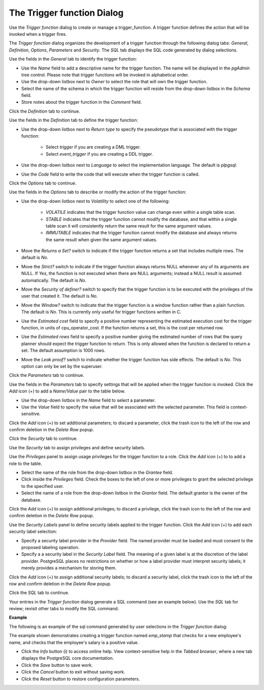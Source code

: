 .. _trigger_function_dialog:

***************************
The Trigger function Dialog
***************************
 
Use the *Trigger function* dialog to create or manage a trigger_function. A trigger function defines the action that will be invoked when a trigger fires.

The *Trigger function* dialog organizes the development of a trigger function through the following dialog tabs: *General*, *Definition*, *Options*, *Parameters* and *Security*. The *SQL* tab displays the SQL code generated by dialog selections. 
 
.. image:: images/trigger_function_general.png

Use the fields in the *General* tab to identify the trigger function:

* Use the *Name* field to add a descriptive name for the trigger function. The name will be displayed in the *pgAdmin* tree control. Please note that trigger functions will be invoked in alphabetical order.
* Use the drop-down listbox next to *Owner* to select the role that will own the trigger function.
* Select the name of the schema in which the trigger function will reside from the drop-down listbox in the *Schema* field.
* Store notes about the trigger function in the *Comment* field.

Click the *Definition* tab to continue.

.. image:: images/trigger_function_definition.png

Use the fields in the *Definition* tab to define the trigger function:

* Use the drop-down listbox next to *Return type* to specify the pseudotype that is associated with the trigger function: 

   * Select *trigger* if you are creating a DML trigger.
   * Select *event_trigger* if you are creating a DDL trigger.
   
* Use the drop-down listbox next to *Language* to select the implementation language. The default is *plpgsql*.
* Use the *Code* field to write the code that will execute when the trigger function is called.

Click the *Options* tab to continue.

.. image:: images/trigger_function_options.png

Use the fields in the *Options* tab to describe or modify the action of the trigger function:

* Use the drop-down listbox next to *Volatility* to select one of the following: 

    * *VOLATILE* indicates that the trigger function value can change even within a single table scan. 
    * *STABLE* indicates that the trigger function cannot modify the database, and that within a single table scan it will consistently return the same result for the same argument values.
    * *IMMUTABLE* indicates that the trigger function cannot modify the database and always returns the same result when given the same argument values.
    
* Move the *Returns a Set?* switch to indicate if the trigger function returns a set that includes multiple rows. The default is *No*. 
* Move the *Strict?* switch to indicate if the trigger function always returns NULL whenever any of its arguments are NULL. If *Yes*, the function is not executed when there are NULL arguments; instead a NULL result is assumed automatically. The default is *No*.
* Move the *Security of definer?* switch to specify that the trigger function is to be executed with the privileges of the user that created it. The default is *No*.
* Move the *Window?* switch to indicate that the trigger function is a window function rather than a plain function. The default is *No*. This is currently only useful for trigger functions written in C. 
* Use the *Estimated cost* field to specify a positive number representing the estimated execution cost for the trigger function, in units of cpu_operator_cost. If the function returns a set, this is the cost per returned row. 
* Use the *Estimated rows* field to specify a positive number giving the estimated number of rows that the query planner should expect the trigger function to return. This is only allowed when the function is declared to return a set. The default assumption is 1000 rows. 
* Move the *Leak proof?* switch to indicate whether the trigger function has side effects. The default is *No*. This option can only be set by the superuser.

Click the *Parameters* tab to continue.

.. image:: images/trigger_function_parameters.png

Use the fields in the *Parameters* tab to specify settings that will be applied when the trigger function is invoked. Click the *Add* icon (+) to add a *Name*/*Value* pair to the table below.

* Use the drop-down listbox in the *Name* field to select a parameter. 
* Use the *Value* field to specify the value that will be associated with the selected parameter. This field is context-sensitive.

Click the *Add* icon (+) to set additional parameters; to discard a parameter, click the trash icon to the left of the row and confirm deletion in the *Delete Row* popup.

Click the *Security* tab to continue.

.. image:: images/trigger_function_security.png

Use the *Security* tab to assign privileges and define security labels.  

Use the *Privileges* panel to assign usage privileges for the trigger function to a role. Click the *Add* icon (+) to to add a role to the table.

* Select the name of the role from the drop-down listbox in the *Grantee* field.
* Click inside the *Privileges* field. Check the boxes to the left of one or more privileges to grant the selected privilege to the specified user.
* Select the name of a role from the drop-down listbox in the *Grantor* field. The default grantor is the owner of the database.

Click the *Add* icon (+) to assign additional privileges; to discard a privilege, click the trash icon to the left of the row and confirm deletion in the *Delete Row* popup.

Use the *Security Labels* panel to define security labels applied to the trigger function. Click the *Add* icon (+) to add each security label selection: 

* Specify a security label provider in the *Provider* field. The named provider must be loaded and must consent to the proposed labeling operation.
* Specify a a security label in the *Security Label* field. The meaning of a given label is at the discretion of the label provider. PostgreSQL places no restrictions on whether or how a label provider must interpret security labels; it merely provides a mechanism for storing them. 

Click the *Add* icon (+) to assign additional security labels; to discard a security label, click the trash icon to the left of the row and confirm deletion in the *Delete Row* popup.

Click the *SQL* tab to continue.

Your entries in the *Trigger function* dialog generate a SQL command (see an example below). Use the *SQL* tab for review; revisit other tabs to modify the SQL command. 

**Example**

The following is an example of the sql command generated by user selections in the *Trigger function* dialog: 

.. image:: images/trigger_function_sql.png

The example shown demonstrates creating a trigger function named *emp_stamp* that checks for a new employee's name, and checks that the employee's salary is a positive value.

* Click the *Info* button (i) to access online help. View context-sensitive help in the *Tabbed browser*, where a new tab displays the PostgreSQL core documentation.
* Click the *Save* button to save work.
* Click the *Cancel* button to exit without saving work.
* Click the *Reset* button to restore configuration parameters.


